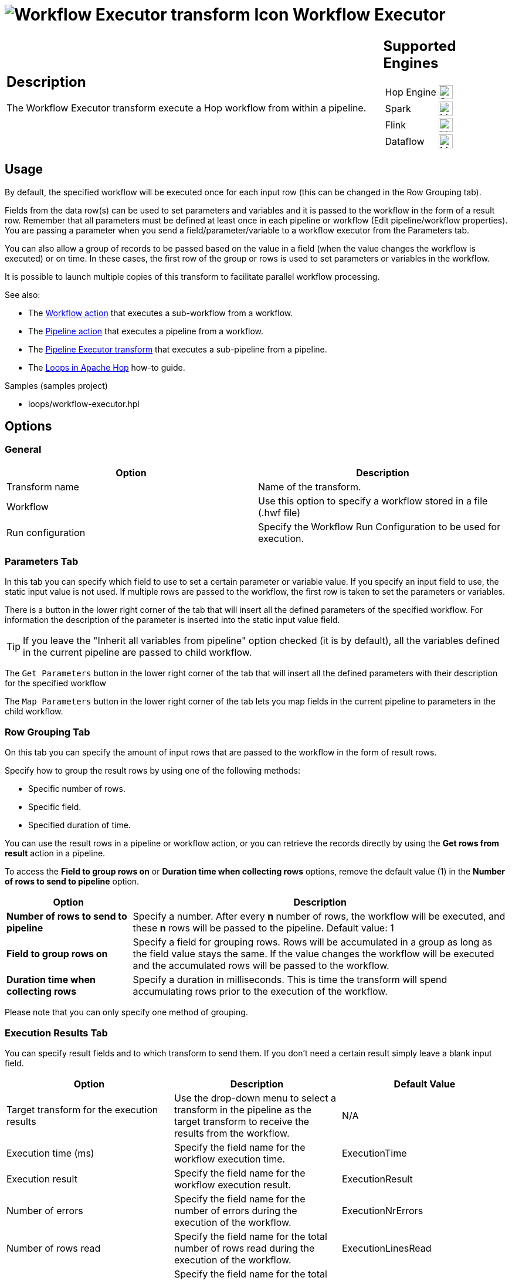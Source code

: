 ////
Licensed to the Apache Software Foundation (ASF) under one
or more contributor license agreements.  See the NOTICE file
distributed with this work for additional information
regarding copyright ownership.  The ASF licenses this file
to you under the Apache License, Version 2.0 (the
"License"); you may not use this file except in compliance
with the License.  You may obtain a copy of the License at
  http://www.apache.org/licenses/LICENSE-2.0
Unless required by applicable law or agreed to in writing,
software distributed under the License is distributed on an
"AS IS" BASIS, WITHOUT WARRANTIES OR CONDITIONS OF ANY
KIND, either express or implied.  See the License for the
specific language governing permissions and limitations
under the License.
////
:documentationPath: /pipeline/transforms/
:language: en_US
:description: The Workflow Executor transform execute a Hop workflow from within a pipeline.

= image:transforms/icons/workflowexecutor.svg[Workflow Executor transform Icon, role="image-doc-icon"] Workflow Executor

[%noheader,cols="3a,1a", role="table-no-borders" ]
|===
|
== Description

The Workflow Executor transform execute a Hop workflow from within a pipeline.

|
== Supported Engines
[%noheader,cols="2,1a",frame=none, role="table-supported-engines"]
!===
!Hop Engine! image:check_mark.svg[Supported, 24]
!Spark! image:question_mark.svg[Maybe Supported, 24]
!Flink! image:question_mark.svg[Maybe Supported, 24]
!Dataflow! image:question_mark.svg[Maybe Supported, 24]
!===
|===

== Usage

By default, the specified workflow will be executed once for each input row (this can be changed in the Row Grouping tab).

Fields from the data row(s) can be used to set parameters and variables and it is passed to the workflow in the form of a result row. Remember that all parameters must be defined at least once in each pipeline or workflow (Edit pipeline/workflow properties). You are passing a parameter when you send a field/parameter/variable to a workflow executor from the Parameters tab.

You can also allow a group of records to be passed based on the value in a field (when the value changes the workflow is executed) or on time. In these cases, the first row of the group or rows is used to set parameters or variables in the workflow.

It is possible to launch multiple copies of this transform to facilitate parallel workflow processing.

See also:

* The xref:workflow/actions/workflow.adoc[Workflow action] that executes a sub-workflow from a workflow.
* The xref:workflow/actions/pipeline.adoc[Pipeline action] that executes a pipeline from a workflow.
* The xref:pipeline/transforms/pipeline-executor.adoc[Pipeline Executor transform] that executes a sub-pipeline from a pipeline.
* The xref:how-to-guides/loops-in-apache-hop.adoc[Loops in Apache Hop] how-to guide.

Samples (samples project)

* loops/workflow-executor.hpl

== Options

=== General

[options="header"]
|===
|Option|Description
|Transform name|Name of the transform.
|Workflow|Use this option to specify a workflow stored in a file (.hwf file)
|Run configuration|Specify the Workflow Run Configuration to be used for execution.
|===

=== Parameters Tab

In this tab you can specify which field to use to set a certain parameter or variable value.
If you specify an input field to use, the static input value is not used.
If multiple rows are passed to the workflow, the first row is taken to set the parameters or variables.

There is a button in the lower right corner of the tab that will insert all the defined parameters of the specified workflow.
For information the description of the parameter is inserted into the static input value field.

TIP: If you leave the "Inherit all variables from pipeline" option checked (it is by default), all the variables defined in the current pipeline are passed to child workflow.

The `Get Parameters` button in the lower right corner of the tab that will insert all the defined parameters with their description for the specified workflow

The `Map Parameters` button in the lower right corner of the tab lets you map fields in the current pipeline to parameters in the child workflow.


=== Row Grouping Tab

On this tab you can specify the amount of input rows that are passed to the workflow in the form of result rows.

Specify how to group the result rows by using one of the following methods:

* Specific number of rows.
* Specific field.
* Specified duration of time.

You can use the result rows in a pipeline or workflow action, or you can retrieve the records directly by using the *Get rows from result* action in a pipeline.

To access the *Field to group rows on* or *Duration time when collecting rows* options, remove the default value (1) in the *Number of rows to send to pipeline* option.

[cols="1,3", options="header"]
|===
| Option | Description

| *Number of rows to send to pipeline*
| Specify a number. After every *n* number of rows, the workflow will be executed, and these *n* rows will be passed to the pipeline. Default value: 1

| *Field to group rows on*
| Specify a field for grouping rows. Rows will be accumulated in a group as long as the field value stays the same.
If the value changes the workflow will be executed and the accumulated rows will be passed to the workflow.

| *Duration time when collecting rows*
| Specify a duration in milliseconds. This is time the transform will spend accumulating rows prior to the execution of the workflow.
|===

Please note that you can only specify one method of grouping.

=== Execution Results Tab

You can specify result fields and to which transform to send them.
If you don't need a certain result simply leave a blank input field.

[options="header"]
|===
|Option |Description |Default Value

|Target transform for the execution results
|Use the drop-down menu to select a transform in the pipeline as the target transform to receive the results from the workflow.
|N/A

|Execution time (ms)
|Specify the field name for the workflow execution time.
|ExecutionTime

|Execution result
|Specify the field name for the workflow execution result.
|ExecutionResult

|Number of errors
|Specify the field name for the number of errors during the execution of the workflow.
|ExecutionNrErrors

|Number of rows read
|Specify the field name for the total number of rows read during the execution of the workflow.
|ExecutionLinesRead

|Number of rows written
|Specify the field name for the total number of rows written during the execution of the workflow.
|ExecutionLinesWritten

|Number of rows input
|Specify the field name for the total number of input rows during the execution of the workflow.
|ExecutionLinesInput

|Number of rows output
|Specify the field name for the total number of output rows during the execution of the workflow.
|ExecutionLinesOutput

|Number of rows rejected
|Specify the field name for the total number of rows rejected during the execution of the workflow.
|ExecutionLinesRejected

|Number of rows updated
|Specify the field name for the total number of rows updated during the execution of the workflow.
|ExecutionLinesUpdated

|Number of rows deleted
|Specify the field name for the total number of rows deleted during the execution of the workflow.
|ExecutionLinesDeleted

|Number of files retrieved
|Specify the field name for the total number of files retrieved during the execution of the workflow.
|ExecutionFilesRetrieved

|Exit status
|Specify the field name for the exit status of the execution of the workflow.
|ExecutionExitStatus

|Execution logging text
|Specify the field name for the logging text from the execution of the workflow.
|ExecutionLogText

|Log channel ID
|Specify the field name for the log channel ID used during the execution of the workflow.
|ExecutionLogChannelID
|===


=== Result Rows Tab

In the "Result rows" tab you can specify the layout of the expected result rows of this workflow and to which transform to send them after execution.

The workflow executor performs a consistency check over the fields we declared in this tab as the fields that want to receive in output. The check will be performed by making sure the fields we require are really present in the results stream and that type of each fields is really the type we expected to be. If there are any differences an error will be thrown. The error will give you the complete picture about which fields are missing and/or which fields were declared by considering a wrong datatype.

[cols="2", options="header"]
|===
|Option                |Description

|Target transform for result rows  
|Use the drop-down menu to select a transform in the pipeline as the target transform.

|Field name  
|Specify the name of the field.

|Data type  
|Use the drop-down menu to specify the data type of the field, such as number, date, or string.

|Length  
|If applicable, specify the length of the field.

|Precision  
|If applicable, specify the precision to use.
|===


*Note*: remember that currently this transform always give you a result row back even if the pipelines started in the sub-workflow don't return any result. In this case, the result row that you will get back will contain only the fields provided by the flow as input of this transform.

=== Result Files Tab

Here you can specify where to send the result files from the workflow execution.

[cols="2", options="header"]
|===
|Option                       |Description

|Target transform for result files information  
|Use the drop-down menu to select a transform in the pipeline as the target transform.

|Result file name field  
|Specify the name of the field for the result files.
|===
